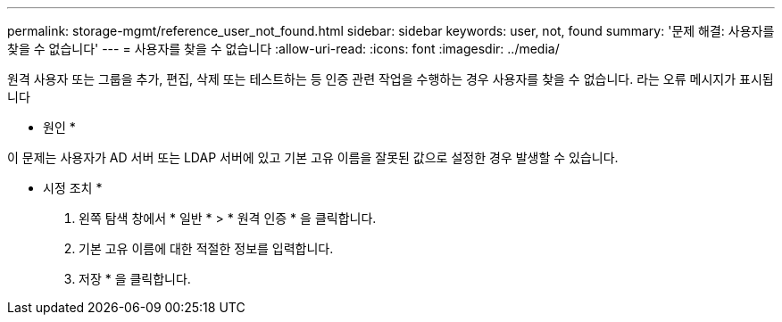 ---
permalink: storage-mgmt/reference_user_not_found.html 
sidebar: sidebar 
keywords: user, not, found 
summary: '문제 해결: 사용자를 찾을 수 없습니다' 
---
= 사용자를 찾을 수 없습니다
:allow-uri-read: 
:icons: font
:imagesdir: ../media/


[role="lead"]
원격 사용자 또는 그룹을 추가, 편집, 삭제 또는 테스트하는 등 인증 관련 작업을 수행하는 경우 사용자를 찾을 수 없습니다. 라는 오류 메시지가 표시됩니다

* 원인 *

이 문제는 사용자가 AD 서버 또는 LDAP 서버에 있고 기본 고유 이름을 잘못된 값으로 설정한 경우 발생할 수 있습니다.

* 시정 조치 *

. 왼쪽 탐색 창에서 * 일반 * > * 원격 인증 * 을 클릭합니다.
. 기본 고유 이름에 대한 적절한 정보를 입력합니다.
. 저장 * 을 클릭합니다.


